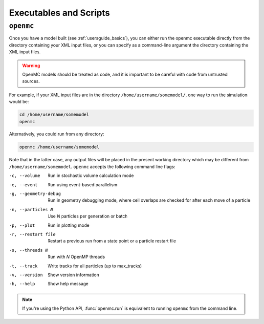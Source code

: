 .. _usersguide_scripts:

=======================
Executables and Scripts
=======================

.. _scripts_openmc:

----------
``openmc``
----------

Once you have a model built (see :ref:`usersguide_basics`), you can either run
the openmc executable directly from the directory containing your XML input
files, or you can specify as a command-line argument the directory containing
the XML input files.

.. warning::

    OpenMC models should be treated as code, and it is important to be careful with code from untrusted sources.

For example, if your XML input files are in the directory
``/home/username/somemodel/``, one way to run the simulation would be:

.. code-block:: sh

    cd /home/username/somemodel
    openmc

Alternatively, you could run from any directory:

.. code-block:: sh

    openmc /home/username/somemodel

Note that in the latter case, any output files will be placed in the present
working directory which may be different from
``/home/username/somemodel``. ``openmc`` accepts the following command line
flags:

-c, --volume           Run in stochastic volume calculation mode
-e, --event            Run using event-based parallelism
-g, --geometry-debug   Run in geometry debugging mode, where cell overlaps are
                       checked for after each move of a particle
-n, --particles N      Use *N* particles per generation or batch
-p, --plot             Run in plotting mode
-r, --restart file     Restart a previous run from a state point or a particle
                       restart file
-s, --threads N        Run with *N* OpenMP threads
-t, --track            Write tracks for all particles (up to max_tracks)
-v, --version          Show version information
-h, --help             Show help message

.. note:: If you're using the Python API, :func:`openmc.run` is equivalent to
          running ``openmc`` from the command line.

